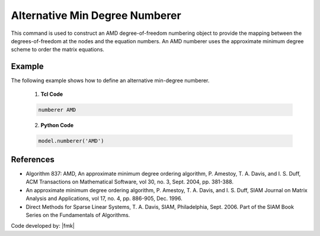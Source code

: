 Alternative Min Degree Numberer
^^^^^^^^^^^^^^^^^^^^^^^^^^^^^^^

This command is used to construct an AMD degree-of-freedom numbering object to provide the mapping between the degrees-of-freedom at the nodes and the equation numbers. 
An AMD numberer uses the approximate minimum degree scheme to order the matrix equations. 

.. tabs::

   .. tab:: Python

      .. function:: model.numberer("AMD")

   .. tab:: Tcl

      .. function:: numberer AMD


Example
-------

The following example shows how to define an alternative min-degree numberer.

   1. **Tcl Code**

   .. code-block:: tcl

      numberer AMD


   2. **Python Code**

   .. code-block:: python

      model.numberer('AMD')




References
----------

*  Algorithm 837: AMD, An approximate minimum degree ordering algorithm, P. Amestoy, T. A. Davis, and I. S. Duff, ACM Transactions on Mathematical Software, vol 30, no. 3, Sept. 2004, pp. 381-388.

*  An approximate minimum degree ordering algorithm, P. Amestoy, T. A. Davis, and I. S. Duff, SIAM Journal on Matrix Analysis and Applications, vol 17, no. 4, pp. 886-905, Dec. 1996.
      
*  Direct Methods for Sparse Linear Systems, T. A. Davis, SIAM, Philadelphia, Sept. 2006. Part of the SIAM Book Series on the Fundamentals of Algorithms.

Code developed by: |fmk|
